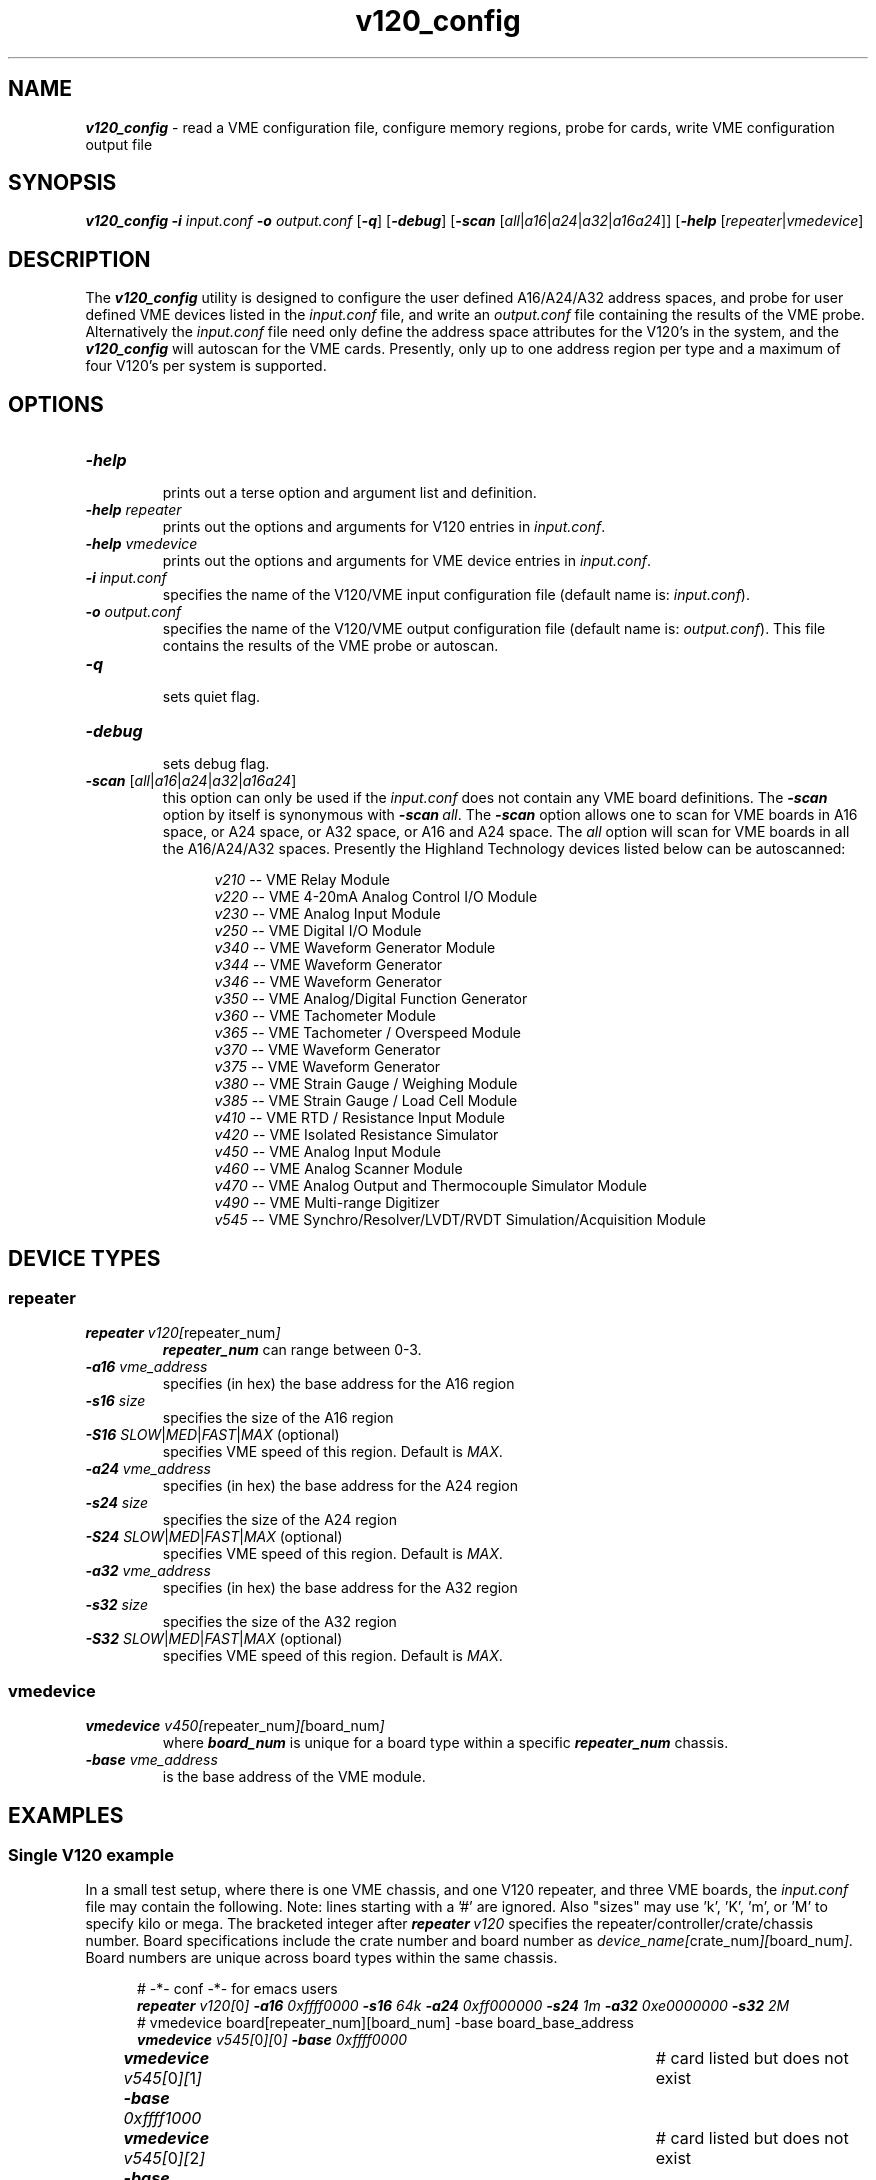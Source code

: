 \" -*- nroff -*-

\" v120 config utility
\"
\" This program is free software; you can redistribute it and/or modify
\" it under the terms of the GNU General Public License as published by
\" the Free Software Foundation; either version 2 of the License, or (at
\" your option) any later version.
\"
\" This program is distributed in the hope that it will be useful, but
\" WITHOUT ANY WARRANTY; without even the implied warranty of
\" MERCHANTABILITY or FITNESS FOR A PARTICULAR PURPOSE.  See the GNU
\" General Public License for more details.
\"
\" You should have received a copy of the GNU General Public License
\" along with this program. If not, see <http://www.gnu.org/licenses/>.
\"
\" Author: Dean W. Anneser
\" Company: RTLinux Solutions LLC for Highland Technology, Inc.
\" Date: 30 Apr 2021

.TH v120_config 1 "v120 configuration utility"

.SH NAME
.nf
\f4v120_config\f1 - read a VME configuration file, configure memory regions, probe for cards, write VME configuration output file
.fi

.SH SYNOPSIS
.nf
\f4v120_config\f1 \f4-i \f2input.conf\f1 \f4-o \f2output.conf\f1 [\f4-q\f1] [\f4-debug\f1] [\f4-scan\f1 [\f2all\f1|\f2a16\f1|\f2a24\f1|\f2a32\f1|\f2a16a24\f1]] [\f4-help\f1 [\f2repeater\f1|\f2vmedevice\f1]
.fi

.SH DESCRIPTION
The \f4v120_config\f1 utility is designed to configure the user defined A16/A24/A32 address spaces, and probe for user defined
VME devices listed in the \f2input.conf\f1 file, and write an \f2output.conf\f1 file containing the results of the VME probe.
Alternatively the \f2input.conf\f1 file need only define the address space attributes for the V120's in the system, and the
\f4v120_config\f1 will autoscan for the VME cards.  Presently, only up to one address region per type and a maximum of four
V120's per system is supported. 

.SH OPTIONS
.TP
\f4-help\f1
.br
prints out a terse option and argument list and definition.
.TP
\f4-help \f2repeater\f1
.br
prints out the options and arguments for V120 entries in \f2input.conf\f1.
.TP
\f4-help \f2vmedevice\f1
.br
prints out the options and arguments for VME device entries in \f2input.conf\f1.
.TP
\f4-i \f2input.conf\f1
.br
specifies the name of the V120/VME input configuration file (default name is: \f2input.conf\f1).
.TP
\f4-o \f2output.conf\f1
.br
specifies the name of the V120/VME output configuration file (default name is: \f2output.conf\f1).  This file contains the
results of the VME probe or autoscan. 
.TP
\f4-q\f1
.br
sets quiet flag.
.TP
\f4-debug\f1
.br
sets debug flag.
.TP
\f4-scan\f1 [\f2all\f1|\f2a16\f1|\f2a24\f1|\f2a32\f1|\f2a16a24\f1]
.br
this option can only be used if the \f2input.conf\f1 does not contain any VME board definitions.  The \f4-scan\f1 option by
itself is synonymous with \f4-scan\ \f2all\f1.  The \f4-scan\f1 option allows one to scan for VME boards in A16 space, or A24
space, or A32 space, or A16 and A24 space.  The \f2all\f1 option will scan for VME boards in all the A16/A24/A32 spaces.
Presently the Highland Technology devices listed below can be autoscanned:

.nf
.in +5
\f2v210\f1 -- VME Relay Module
\f2v220\f1 -- VME 4-20mA Analog Control I/O Module
\f2v230\f1 -- VME Analog Input Module
\f2v250\f1 -- VME Digital I/O Module
\f2v340\f1 -- VME Waveform Generator Module
\f2v344\f1 -- VME Waveform Generator
\f2v346\f1 -- VME Waveform Generator
\f2v350\f1 -- VME Analog/Digital Function Generator
\f2v360\f1 -- VME Tachometer Module
\f2v365\f1 -- VME Tachometer / Overspeed Module
\f2v370\f1 -- VME Waveform Generator
\f2v375\f1 -- VME Waveform Generator
\f2v380\f1 -- VME Strain Gauge / Weighing Module
\f2v385\f1 -- VME Strain Gauge / Load Cell Module
\f2v410\f1 -- VME RTD / Resistance Input Module
\f2v420\f1 -- VME Isolated Resistance Simulator
\f2v450\f1 -- VME Analog Input Module
\f2v460\f1 -- VME Analog Scanner Module
\f2v470\f1 -- VME Analog Output and Thermocouple Simulator Module
\f2v490\f1 -- VME Multi-range Digitizer
\f2v545\f1 -- VME Synchro/Resolver/LVDT/RVDT Simulation/Acquisition Module
.in -5
.fi


.SH DEVICE TYPES
.SS repeater
.TP
\f4repeater \f2v120[\f1repeater_num\f2]\f1
.br
\f4repeater_num\f1 can range between 0-3.
.TP
\f4-a16 \f2vme_address\f1
.br
specifies (in hex) the base address for the A16 region 
.TP
\f4-s16 \f2size\f1
.br
specifies the size of the A16 region
.TP
\f4-S16 \f2SLOW\f1|\f2MED\f1|\f2FAST\f1|\f2MAX\f1 (optional)
.br
specifies VME speed of this region.  Default is \f2MAX\f1.
.TP
\f4-a24 \f2vme_address\f1
.br
specifies (in hex) the base address for the A24 region 
.TP
\f4-s24 \f2size\f1
.br
specifies the size of the A24 region
.TP
\f4-S24 \f2SLOW\f1|\f2MED\f1|\f2FAST\f1|\f2MAX\f1 (optional)
.br
specifies VME speed of this region.  Default is \f2MAX\f1.
.TP
\f4-a32 \f2vme_address\f1
.br
specifies (in hex) the base address for the A32 region 
.TP
\f4-s32 \f2size\f1
.br
specifies the size of the A32 region
.TP
\f4-S32 \f2SLOW\f1|\f2MED\f1|\f2FAST\f1|\f2MAX\f1 (optional)
.br
specifies VME speed of this region.  Default is \f2MAX\f1.

.SS vmedevice
.TP
\f4vmedevice \f2v450[\f1repeater_num\f2][\f1board_num\f2]\f1
.br
where \f4board_num\f1 is unique for a board type within a specific \f4repeater_num\f1 chassis.
.TP
\f4-base \f2vme_address\f1
.br
is the base address of the VME module.

.SH EXAMPLES
.SS Single V120 example
In a small test setup, where there is one VME chassis, and one V120 repeater, and three VME boards, the \f2input.conf\f1 file
may contain the following.  Note: lines starting with a '#' are ignored.  Also "sizes" may use 'k', 'K', 'm', or 'M' to specify
kilo or mega.  The bracketed integer after \f4repeater\ \f2v120\f1 specifies the repeater/controller/crate/chassis number.
Board specifications include the crate number and board number as \f2device_name[\f1crate_num\f2][\f1board_num\f2]\f1.  Board
numbers are unique across board types within the same chassis.   

.nf
.in +5
# -*- conf -*-  for emacs users
\f4repeater \f2v120[\f10\f2] \f4-a16 \f20xffff0000 \f4-s16 \f264k \f4-a24 \f20xff000000 \f4-s24 \f21m \f4-a32 \f20xe0000000 \f4-s32 \f22M\f1
# vmedevice board[repeater_num][board_num] -base board_base_address
\f4vmedevice \f2v545[\f10\f2][\f10\f2] \f4-base \f20xffff0000\f1
\f4vmedevice \f2v545[\f10\f2][\f11\f2] \f4-base \f20xffff1000\f1		# card listed but does not exist
\f4vmedevice \f2v545[\f10\f2][\f12\f2] \f4-base \f20xffff1800\f1		# card listed but does not exist
\f4vmedevice \f2v470[\f10\f2][\f10\f2] \f4-base \f20xffff0800\f1
\f4vmedevice \f2v450[\f10\f2][\f10\f2] \f4-base \f20xffff0a00\f1
\f4vmedevice \f2v375[\f10\f2][\f10\f2] \f4-base \f20xffff0c00\f1
.in -5
.fi

Run the v120_config utility:

.nf
.in +5
\f4v120_config -i \f2input.conf\f1 \f4-o \f2output.conf\f1
.in -5
.fi

Below is the contents of \f2output.conf\f1.  The \f4-o\f1 option is the online flag, followed by \f2true\f1 or \f2false\f1.  On
the \f4repeater\f1 line, the start for eash region are specified with \f4-sp16\f1, \f4-sp24\f1, and \f4-sp32\f1.  The end pages
are specified as \f4-ep16\f1, \f4-ep24\f1, and \f4ep32\f1.  

.nf
.in +5
\f4repeater \f2v120[\f10\f2] \f4-a16 \f20xffff0000 \f4-s16 \f20x10000 \f4-sp16 \f2264 \f4-ep16 \f2267 \f4-a24 \f20xff000000 \f4-s24 \f20x100000 \f4-sp24 \f2200 \f4-ep24 \f2263 \f4-a32 \f20xe0000000 \f4-s32 \f20x200000 \f4-sp32 \f272 \f4-ep32 \f2199 \f4-o \f4true\f1
\f4vmedevice \f2v545[\f10\f2][\f10\f2] \f4-base \f20xffff0000 \f4-a \f216 \f4-o \f2true\f1  # VME Synchro/Resolver/LVDT/RVDT Simulation/Acquisition Module
\f4vmedevice \f2v545[\f10\f2][\f11\f2] \f4-base \f20xffff1000 \f4-a \f216 \f4-o \f2false\f1 # VME Synchro/Resolver/LVDT/RVDT Simulation/Acquisition Module
\f4vmedevice \f2v545[\f10\f2][\f12\f2] \f4-base \f20xffff1800 \f4-a \f216 \f4-o \f2false\f1 # VME Synchro/Resolver/LVDT/RVDT Simulation/Acquisition Module
\f4vmedevice \f2v470[\f10\f2][\f10\f2] \f4-base \f20xffff0800 \f4-a \f216 \f4-o \f2true\f1  # VME Analog Output and Thermocouple Simulator Module
\f4vmedevice \f2v450[\f10\f2][\f10\f2] \f4-base \f20xffff0a00 \f4-a \f216 \f4-o \f2true\f1  # VME Analog Input and Thermocouple Measurement Module
\f4vmedevice \f2v375[\f10\f2][\f10\f2] \f4-base \f20xffff0c00 \f4-a \f216 \f4-o \f2true\f1  # VME Arbitrary Waveform Generator
.in -5
.fi

.SS Double V120 example
In a small test setup, where only the first of two V120's are present, a \f2input.conf\f1 file may contain the following.

.nf
.in +5
# -*- conf -*-  for emacs users
\f4repeater \f2v120[\f10\f2] \f4-a16 \f20xffff0000 \f4-s16 \f264k \f4-a24 \f20xff000000 \f4-s24 \f21m \f4-a32 \f20xe0000000 \f4-s32 \f22M\f1
# vmedevice board[repeater_num][board_num] -base board_base_address
\f4vmedevice \f2v545[\f10\f2][\f10\f2] \f4-base \f20xffff0000\f1
\f4vmedevice \f2v545[\f10\f2][\f11\f2] \f4-base \f20xffff1000\f1		# card listed but does not exist
\f4vmedevice \f2v545[\f10\f2][\f12\f2] \f4-base \f20xffff1800\f1		# card listed but does not exist
\f4vmedevice \f2v470[\f10\f2][\f10\f2] \f4-base \f20xffff0800\f1
\f4vmedevice \f2v450[\f10\f2][\f10\f2] \f4-base \f20xffff0a00\f1
\f4vmedevice \f2v375[\f10\f2][\f10\f2] \f4-base \f20xffff0c00\f1

\f4repeater \f2v120[\f11\f2] \f4-a16 \f20xffff0000 \f4-s16 \f264k \f4-a24 \f20xff100000 \f4-s24 \f21m \f4-a32 \f20xe0200000 \f4-s32 \f22M\f1
# vmedevice board[repeater_num][board_num] -base board_base_address
\f4vmedevice \f2v545[\f11\f2][\f10\f2] \f4-base \f20xffff0000\f1
\f4vmedevice \f2v545[\f11\f2][\f11\f2] \f4-base \f20xffff1000\f1
\f4vmedevice \f2v545[\f11\f2][\f12\f2] \f4-base \f20xffff1800\f1
\f4vmedevice \f2v470[\f11\f2][\f10\f2] \f4-base \f20xffff0800\f1
\f4vmedevice \f2v450[\f11\f2][\f10\f2] \f4-base \f20xffff0a00\f1
\f4vmedevice \f2v375[\f11\f2][\f10\f2] \f4-base \f20xffff0c00\f1

.in -5
.fi

Run the V120_config utility:

.nf
.in +5
\f4v120_config -i \f2input.conf\f1 \f4-o \f2output.conf\f1
.in -5
.fi

The first V120 probes as being online, whereas the second does not.

.nf
.in +5
\f4repeater \f2v120[\f10\f2] \f4-a16 \f20xffff0000 \f4-s16 \f20x10000 \f4-sp16 \f2264 \f4-ep16 \f2267 \f4-a24 \f20xff000000 \f4-s24 \f20x100000 \f4-sp24 \f2200 \f4-ep24 \f2263 \f4-a32 \f20xe0000000 \f4-s32 \f20x200000 \f4-sp32 \f272 \f4-ep32 \f2199 \f4-o \f2true\f1
\f4vmedevice \f2v545[\f10\f2][\f10\f2] \f4-base \f20xffff0000 \f4-a \f216 \f4-o \f2true	\f1# VME Synchro/Resolver/LVDT/RVDT Simulation/Acquisition Module
\f4vmedevice \f2v470[\f10\f2][\f10\f2] \f4-base \f20xffff0800 \f4-a \f216 \f4-o \f2true	\f1# VME Analog Output and Thermocouple Simulator Module
\f4vmedevice \f2v450[\f10\f2][\f10\f2] \f4-base \f20xffff0a00 \f4-a \f216 \f4-o \f2true	\f1# VME Analog Input and Thermocouple Simulator Module
\f4vmedevice \f2v545[\f10\f2][\f11\f2] \f4-base \f20xffff1000 \f4-a \f216 \f4-o \f2false\f1# VME Synchro/Resolver/LVDT/RVDT Simulation/Acquisition Module
\f4vmedevice \f2v545[\f10\f2][\f12\f2] \f4-base \f20xffff1800 \f4-a \f216 \f4-o \f2false\f1# VME Synchro/Resolver/LVDT/RVDT Simulation/Acquisition Module
\f4vmedevice \f2v375[\f10\f2][\f10\f2] \f4-base \f20xffff0c00 \f4-a \f216 \f4-o \f2true \f1# VME Arbitrary Waveform Generator
\f4repeater \f2v120[\f11\f2] \f4-a16 \f20xffff8000 \f4-s16 \f20x10000 \f4-a24 \f20xff100000 \f4-s24 \f20x100000 \f4-a32 \f20xe0200000 \f4-s32 \f20x200000 \f4-o \f2false\f1
\f4vmedevice \f2v545[\f11\f2][\f10\f2] \f4-base \f20xffff0000 \f4-a \f20 \f4-o \f2false \f1# VME Synchro/Resolver/LVDT/RVDT Simulation/Acquisition Module
\f4vmedevice \f2v470[\f11\f2][\f10\f2] \f4-base \f20xffff0800 \f4-a \f20 \f4-o \f2false \f1# VME Analog Output and Thermocouple Simulator Module
\f4vmedevice \f2v450[\f11\f2][\f10\f2] \f4-base \f20xffff0a00 \f4-a \f20 \f4-o \f2false \f1# VME Analog Input and Thermocouple Simulator Module
\f4vmedevice \f2v545[\f11\f2][\f11\f2] \f4-base \f20xffff1000 \f4-a \f20 \f4-o \f2false	\f1# VME Synchro/Resolver/LVDT/RVDT Simulation/Acquisition Module
\f4vmedevice \f2v545[\f11\f2][\f12\f2] \f4-base \f20xffff1800 \f4-a \f20 \f4-o \f2false	\f1# VME Synchro/Resolver/LVDT/RVDT Simulation/Acquisition Module
\f4vmedevice \f2v375[\f11\f2][\f10\f2] \f4-base \f20xffff0c00 \f4-a \f216 \f4-o \f2true \f1# VME Arbitrary Waveform Generator
.in -5
.fi

.SS Autoscan example
When using the autoscan function of \f4v120_config\f1, there cannot be any VME devices listed in \f2input.conf\f1.

.nf
.in +5
# -*- conf -*-  for emacs users
\f4repeater \f2v120[\f10\f2] \f4-a16 \f20xffff0000 \f4-s16 \f264k \f4-a24 \f20xff000000 \f4-s24 \f21m \f4-a32 \f20xe0000000 \f4-s32 \f22M\f1
\f4repeater \f2v120[\f11\f2] \f4-a16 \f20xffff0000 \f4-s16 \f264k \f4-a24 \f20xff100000 \f4-s24 \f21m \f4-a32 \f20xe0200000 \f4-s32 \f22M\f1
.in -5
.fi

Run the V120_config utility:

.nf
.in +5
\f4v120_config -i \f2input.conf\f1 \f4-o \f2output.conf\f1 \f4-scan \f2a16\f1
.in -5
.fi

Both V120's are listed, with card 0 being online, and card 1 being offline.  Only the cards probed in the address space specified will be listed.

.nf
.in +5
\f4repeater \f2v120[\f10\f2] \f4-a16 \f20xffff0000 \f4-s16 \f20x10000 \f4-sp16 \f2264 \f4-ep16 \f2267 \f4-a24 \f20xff000000 \f4-s24 \f20x100000 \f4-sp24 \f2200 \f4-ep24 \f2263 \f4-a32 \f20xe0000000 \f4-s32 \f20x200000 \f4-sp32 \f272 \f4-ep32 \f2199 \f4-o \f2true\f1
\f4repeater \f2v120[\f11\f2] \f4-a16 \f20xffff0000 \f4-s16 \f20x10000 \f4-a24 \f20xff100000 \f4-s24 \f20x100000 \f4-a32 \f20xe0200000 \f4-s32 \f20x200000 \f4-o \f2false\f1
\f4vmedevice \f2v545[\f10\f2][\f10\f2] \f4-base \f20xffff0000 \f4-a \f216 \f4-o \f2true\f1 # VME Synchro/Resolver/LVDT/RVDT Simulation/Acquisition Module
\f4vmedevice \f2v470[\f10\f2][\f10\f2] \f4-base \f20xffff0800 \f4-a \f216 \f4-o \f2true\f1 # VME Analog Output and Thermocouple Simulator Module
\f4vmedevice \f2v450[\f10\f2][\f10\f2] \f4-base \f20xffff0a00 \f4-a \f216 \f4-o \f2true\f1 # VME Analog Input Module
\f4vmedevice \f2v375[\f10\f2][\f10\f2] \f4-base \f20xffff0c00 \f4-a \f216 \f4-o \f2true\f1 # VME Arbitrary Waveform Generator
.in -5
.fi

.SH ERRORS
none

.SH VENDOR MANUAL
.nf
http://www.highlandtechnology.com/DSS/V120DS.shtml
.fi

.SH SEE ALSO
\f4get_vaddr_for_device(3)\f1

.SH CAVEATS
none

.SH RESTRICTIONS
none

.SH AUTHORS
Dean W. Anneser
